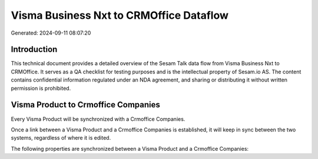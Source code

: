 ========================================
Visma Business Nxt to CRMOffice Dataflow
========================================

Generated: 2024-09-11 08:07:20

Introduction
------------

This technical document provides a detailed overview of the Sesam Talk data flow from Visma Business Nxt to CRMOffice. It serves as a QA checklist for testing purposes and is the intellectual property of Sesam.io AS. The content contains confidential information regulated under an NDA agreement, and sharing or distributing it without written permission is prohibited.

Visma Product to Crmoffice Companies
------------------------------------
Every Visma Product will be synchronized with a Crmoffice Companies.

Once a link between a Visma Product and a Crmoffice Companies is established, it will keep in sync between the two systems, regardless of where it is edited.

The following properties are synchronized between a Visma Product and a Crmoffice Companies:

.. list-table::
   :header-rows: 1

   * - Visma Product Property
     - Crmoffice Companies Property
     - Crmoffice Data Type


